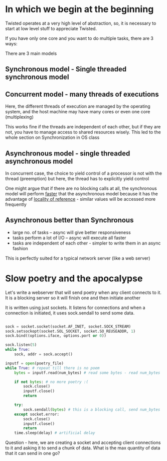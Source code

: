 # Krondo helps us see the light - http://krondo.com/in-which-we-begin-at-the-beginning/

#+ATTR_ORG: :width 400
#+ATTR_ORG: :height 400
[[./assets/twisted_1.png]]


* In which we begin at the beginning 

Twisted operates at a very high level of abstraction, so, it is necessary to start at low level stuff to appreciate Twisted. 

If you have only one core and you want to do multiple tasks, there are 3 ways:

There are 3 main models 

** Synchronous model - Single threaded synchronous model

#+ATTR_ORG: :width 200
#+ATTR_ORG: :height 200
[[./assets/twisted_2.png]]

** Concurrent model - many threads of executions

#+ATTR_ORG: :width 400
#+ATTR_ORG: :height 400
[[./assets/twisted_3.png]]


Here, the different threads of execution are managed by the operating system, and the host machine may have many cores or even one core (multiplexing)

This works fine if the threads are independent of each other, but if they are not, you have to manage access to shared resources wisely. 
This led to the whole section on Synchronization in OS class

** Asynchronous model - single threaded asynchronous model

#+ATTR_ORG: :width 200
#+ATTR_ORG: :height 200
[[./assets/twisted_4.png]]

In concurrent case, the choice to yield control of a processor is not with the thread (preemption)
but here, the thread has to explicitly yield control

One might argue that if there are no blocking calls at all, the synchronous model will perform _faster_ that the asynchronous model because it has the advantage of [[https://en.wikipedia.org/wiki/Locality_of_reference][locality of reference]] - similar values will be accessed more frequently

** Asynchronous better than Synchronous
 - large no. of tasks -- async will give better responsiveness
 - tasks perform a lot of I/O -- async will execute all faster
 - tasks are independent of each other - simpler to write them in an async fashion

This is perfectly suited for a typical network server (like a web server)

* Slow poetry and the apocalypse

Let's write a webserver that will send poetry when any client connects to it. 
It is a blocking server so it will finish one and then initiate another

It is written using just sockets. It listens for connections and when a connection is initiated, it uses sock.sendall to send some data.

#+begin_src python

    sock = socket.socket(socket.AF_INET, socket.SOCK_STREAM)
    sock.setsockopt(socket.SOL_SOCKET, socket.SO_REUSEADDR, 1)
    sock.bind((options.iface, options.port or 0))

    sock.listen(5)
    while True:
        sock, addr = sock.accept()

    inputf = open(poetry_file)
    while True: # repeat till there is no poem
        bytes = inputf.read(num_bytes) # read some bytes - read num_bytes

        if not bytes: # no more poetry :(
            sock.close()
            inputf.close()
            return

        try:
            sock.sendall(bytes) # this is a blocking call, send num_bytes
        except socket.error:
            sock.close()
            inputf.close()
            return
        time.sleep(delay) # artificial delay
#+end_src
 
Question - here, we are creating a socket and accepting client connections to it and asking it to send a chunk of data. What is the max quantity of data that it can send in one go?





